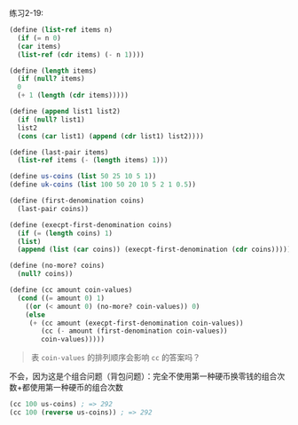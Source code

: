 #+LATEX_CLASS: ramsay-org-article
#+LATEX_CLASS_OPTIONS: [oneside,A4paper,12pt]
#+AUTHOR: Ramsay Leung
#+EMAIL: ramsayleung@gmail.com
#+DATE: [2022-11-13 日 10:29]
练习2-19:

#+begin_src scheme
  (define (list-ref items n)
    (if (= n 0)
	(car items)
	(list-ref (cdr items) (- n 1))))

  (define (length items)
    (if (null? items)
	0
	(+ 1 (length (cdr items)))))

  (define (append list1 list2)
    (if (null? list1)
	list2
	(cons (car list1) (append (cdr list1) list2))))

  (define (last-pair items)
    (list-ref items (- (length items) 1)))

  (define us-coins (list 50 25 10 5 1))
  (define uk-coins (list 100 50 20 10 5 2 1 0.5))

  (define (first-denomination coins)
    (last-pair coins))

  (define (execpt-first-denomination coins)
    (if (= (length coins) 1)
	(list)
	(append (list (car coins)) (execpt-first-denomination (cdr coins)))))

  (define (no-more? coins)
    (null? coins))

  (define (cc amount coin-values)
    (cond ((= amount 0) 1)
	  ((or (< amount 0) (no-more? coin-values)) 0)
	  (else
	   (+ (cc amount (execpt-first-denomination coin-values))
	      (cc (- amount (first-denomination coin-values))
		  coin-values)))))

#+end_src

#+begin_quote
表 =coin-values= 的排列顺序会影响 =cc= 的答案吗？
#+end_quote

不会，因为这是个组合问题（背包问题）：完全不使用第一种硬币换零钱的组合次数+都使用第一种硬币的组合次数

#+begin_src scheme
  (cc 100 us-coins) ; => 292
  (cc 100 (reverse us-coins)) ; => 292
#+end_src
